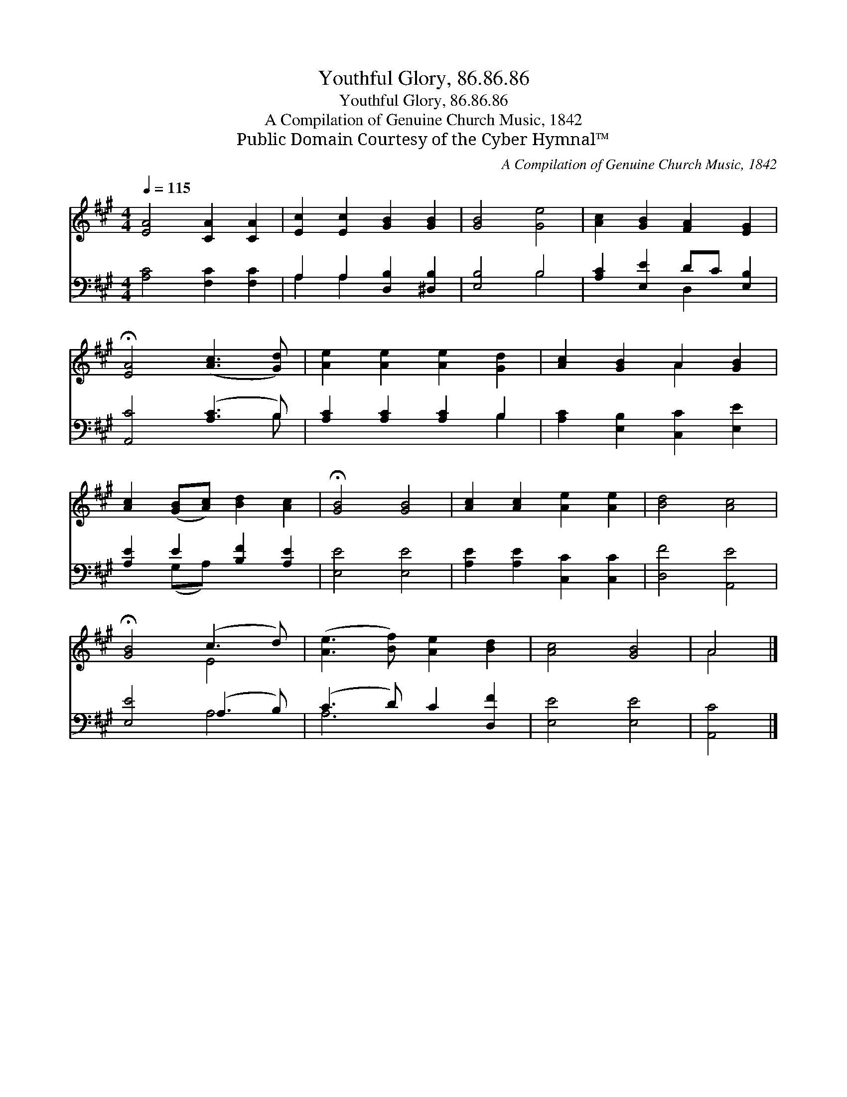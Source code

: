 X:1
T:Youthful Glory, 86.86.86
T:Youthful Glory, 86.86.86
T:A Compilation of Genuine Church Music, 1842
T:Public Domain Courtesy of the Cyber Hymnal™
C:A Compilation of Genuine Church Music, 1842
Z:Public Domain
Z:Courtesy of the Cyber Hymnal™
%%score ( 1 2 ) ( 3 4 )
L:1/8
Q:1/4=115
M:4/4
K:A
V:1 treble 
V:2 treble 
V:3 bass 
V:4 bass 
V:1
 [EA]4 [CA]2 [CA]2 | [Ec]2 [Ec]2 [GB]2 [GB]2 | [GB]4 [Ge]4 | [Ac]2 [GB]2 [FA]2 [EG]2 | %4
 !fermata![EA]4 ([Ac]3 [Gd]) | [Ae]2 [Ae]2 [Ae]2 [Gd]2 | [Ac]2 [GB]2 A2 [GB]2 | %7
 [Ac]2 ([GB][Ac]) [Bd]2 [Ac]2 | !fermata![GB]4 [GB]4 | [Ac]2 [Ac]2 [Ae]2 [Ae]2 | [Bd]4 [Ac]4 | %11
 !fermata![GB]4 (c3 d) | ([Ae]3 [Bf]) [Ae]2 [Bd]2 | [Ac]4 [GB]4 | A4 |] %15
V:2
 x8 | x8 | x8 | x8 | x8 | x8 | x4 A2 x2 | x8 | x8 | x8 | x8 | x4 E4 | x8 | x8 | A4 |] %15
V:3
 [A,C]4 [F,C]2 [F,C]2 | A,2 A,2 [D,B,]2 [^D,B,]2 | [E,B,]4 B,4 | [A,C]2 [E,E]2 DC [E,B,]2 | %4
 [A,,C]4 ([A,C]3 B,) | [A,C]2 [A,C]2 [A,C]2 B,2 | [A,C]2 [E,B,]2 [C,C]2 [E,E]2 | %7
 [A,E]2 E2 [B,F]2 [A,E]2 | [E,E]4 [E,E]4 | [A,E]2 [A,E]2 [C,C]2 [C,C]2 | [D,F]4 [A,,E]4 | %11
 [E,E]4 (A,3 B,) | (C3 D) C2 [D,F]2 | [E,E]4 [E,E]4 | [A,,C]4 |] %15
V:4
 x8 | A,2 A,2 x4 | x4 B,4 | x4 D,2 x2 | x7 B, | x6 B,2 | x8 | x2 (G,A,) x4 | x8 | x8 | x8 | %11
 x4 A,4 | A,6 x2 | x8 | x4 |] %15

